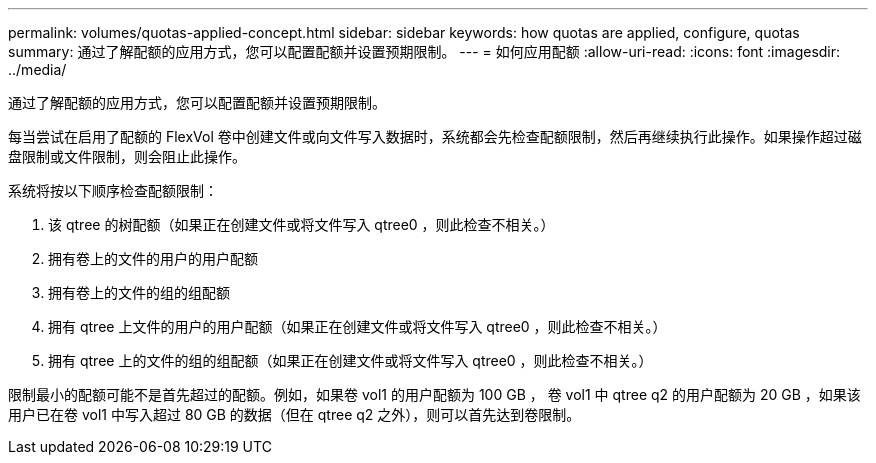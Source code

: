---
permalink: volumes/quotas-applied-concept.html 
sidebar: sidebar 
keywords: how quotas are applied, configure, quotas 
summary: 通过了解配额的应用方式，您可以配置配额并设置预期限制。 
---
= 如何应用配额
:allow-uri-read: 
:icons: font
:imagesdir: ../media/


[role="lead"]
通过了解配额的应用方式，您可以配置配额并设置预期限制。

每当尝试在启用了配额的 FlexVol 卷中创建文件或向文件写入数据时，系统都会先检查配额限制，然后再继续执行此操作。如果操作超过磁盘限制或文件限制，则会阻止此操作。

系统将按以下顺序检查配额限制：

. 该 qtree 的树配额（如果正在创建文件或将文件写入 qtree0 ，则此检查不相关。）
. 拥有卷上的文件的用户的用户配额
. 拥有卷上的文件的组的组配额
. 拥有 qtree 上文件的用户的用户配额（如果正在创建文件或将文件写入 qtree0 ，则此检查不相关。）
. 拥有 qtree 上的文件的组的组配额（如果正在创建文件或将文件写入 qtree0 ，则此检查不相关。）


限制最小的配额可能不是首先超过的配额。例如，如果卷 vol1 的用户配额为 100 GB ， 卷 vol1 中 qtree q2 的用户配额为 20 GB ，如果该用户已在卷 vol1 中写入超过 80 GB 的数据（但在 qtree q2 之外），则可以首先达到卷限制。
